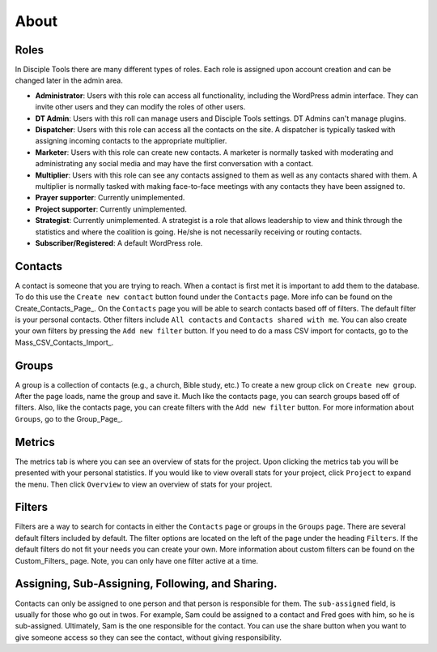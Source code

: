 About
=====

Roles
-----

In Disciple Tools there are many different types of roles. Each role is assigned upon account creation and can be changed later in the admin area. 

* **Administrator**: Users with this role can access all functionality, including the WordPress admin interface. They can invite other users and they can modify the roles of other users.
* **DT Admin**: Users with this roll can manage users and Disciple Tools settings. DT Admins can't manage plugins.
* **Dispatcher**: Users with this role can access all the contacts on the site. A dispatcher is typically tasked with assigning incoming contacts to the appropriate multiplier.
* **Marketer**: Users with this role can create new contacts. A marketer is normally tasked with moderating and administrating any social media and may have the first conversation with a contact.
* **Multiplier**: Users with this role can see any contacts assigned to them as well as any contacts shared with them. A multiplier is normally tasked with making face-to-face meetings with any contacts they have been assigned to.
* **Prayer supporter**: Currently unimplemented.
* **Project supporter**: Currently unimplemented.
* **Strategist**: Currently unimplemented. A strategist is a role that allows leadership to view and think through the statistics and where the coalition is going. He/she is not necessarily receiving or routing contacts.
* **Subscriber/Registered**: A default WordPress role.

Contacts
--------

A contact is someone that you are trying to reach. When a contact is first met it is important to add them to the database. To do this use the ``Create new contact`` button found under the ``Contacts`` page. More info can be found on the Create_Contacts_Page_. On the ``Contacts`` page you will be able to search contacts based off of filters. The default filter is your personal contacts. Other filters include ``All contacts`` and ``Contacts shared with me``. You can also create your own filters by pressing the ``Add new filter`` button. If you need to do a mass CSV import for contacts, go to the Mass_CSV_Contacts_Import_.

Groups
------

A group is a collection of contacts (e.g., a church, Bible study, etc.) To create a new group click on ``Create new group``. After the page loads, name the group and save it. Much like the contacts page, you can search groups based off of filters.  Also, like the contacts page, you can create filters with the ``Add new filter`` button. For more information about ``Groups``, go to the Group_Page_.

Metrics
-------

The metrics tab is where you can see an overview of stats for the project.  Upon clicking the metrics tab you will be presented with your personal statistics.  If you would like to view overall stats for your project, click ``Project`` to expand the menu. Then click ``Overview`` to view an overview of stats for your project. 

Filters
-------

Filters are a way to search for contacts in either the ``Contacts`` page or groups in the ``Groups`` page. There are several default filters included by default. The filter options are located on the left of the page under the heading ``Filters``. If the default filters do not fit your needs you can create your own. More information about custom filters can be found on the Custom_Filters_ page.
Note, you can only have one filter active at a time.

Assigning, Sub-Assigning, Following, and Sharing. 
------------------------------------------------------------------------

Contacts can only be assigned to one person and that person is responsible for them. The ``sub-assigned`` field, is usually for those who go out in twos. For example, Sam could be assigned to a contact and Fred goes with him, so he is sub-assigned. Ultimately, Sam is the one responsible for the contact. You can use the share button |SHARE| when you want to give someone access so they can see the contact, without giving responsibility.

.. |SHARE| image:: /Disciple_Tools_Theme/images/share.PNG
